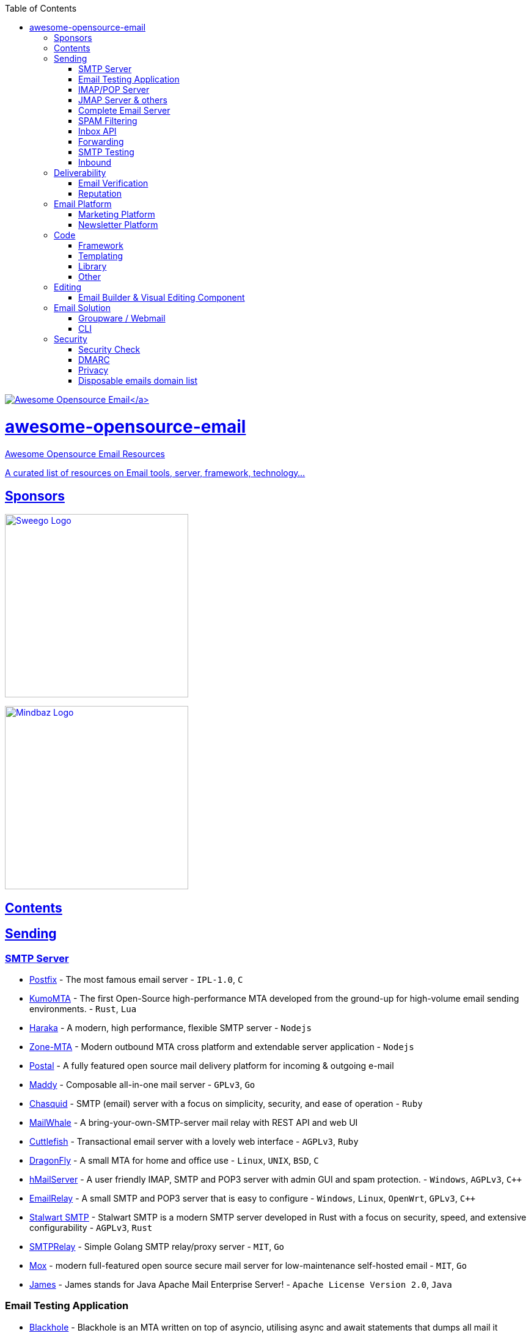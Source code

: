:doctype: book
:toc:

https://github.com/Mindbaz/awesome-opensource-email/[image:https://github.com/Mindbaz/awesome-email/blob/main/assets/icone.png[Awesome Opensource Email\]]

= awesome-opensource-email

Awesome Opensource Email Resources

A curated list of resources on Email tools, server, framework, technology...

== Sponsors

https://www.sweego.io/[image:https://www.sweego.io/wp-content/uploads/2023/12/logo_sweego.svg[Sweego Logo,300\] +
Sweego is a multichannel notification platform for developers] +

https://www.sweego.io/[image:https://www.mindbaz.com/wp-content/uploads/2024/02/mindbaz-bleu.png[Mindbaz Logo,300\] +
Mindbaz is an email marketing service provider]

== Contents

== Sending

=== SMTP Server

* http://www.postfix.org/[Postfix] - The most famous email server - `IPL-1.0`, `C`
* https://github.com/KumoCorp/kumomta[KumoMTA] - The first Open-Source high-performance MTA developed from the ground-up for high-volume email sending environments. - `Rust`, `Lua`
* https://haraka.github.io/[Haraka] - A modern, high performance, flexible SMTP server - `Nodejs`
* https://github.com/zone-eu/zone-mta[Zone-MTA] - Modern outbound MTA cross platform and extendable server application - `Nodejs`
* https://github.com/postalserver/postal[Postal] - A fully featured open source mail delivery platform for incoming & outgoing e-mail
* https://github.com/foxcpp/maddy[Maddy] -  Composable all-in-one mail server - `GPLv3`, `Go`
* https://github.com/albertito/chasquid[Chasquid] - SMTP (email) server with a focus on simplicity, security, and ease of operation - `Ruby`
* https://github.com/muety/mailwhale[MailWhale] - A bring-your-own-SMTP-server mail relay with REST API and web UI
* https://github.com/mlandauer/cuttlefish[Cuttlefish] - Transactional email server with a lovely web interface - `AGPLv3`, `Ruby`
* https://github.com/corecode/dma[DragonFly] - A small MTA for home and office use - `Linux`, `UNIX`, `BSD`, `C`
* https://www.hmailserver.com/[hMailServer] - A user friendly IMAP, SMTP and POP3 server with admin GUI and spam protection. - `Windows`, `AGPLv3`, `pass:c[C++]`
* https://emailrelay.sourceforge.net/[EmailRelay] - A small SMTP and POP3 server that is easy to configure - `Windows`, `Linux`, `OpenWrt`, `GPLv3`, `pass:c[C++]`
* https://stalw.art/smtp/[Stalwart SMTP] - Stalwart SMTP is a modern SMTP server developed in Rust with a focus on security, speed, and extensive configurability - `AGPLv3`, `Rust`
* https://github.com/decke/smtprelay[SMTPRelay] -  Simple Golang SMTP relay/proxy server - `MIT`, `Go`
* https://github.com/mjl-/mox[Mox] -  modern full-featured open source secure mail server for low-maintenance self-hosted email - `MIT`, `Go`
* https://github.com/apache/james-project[James] - James stands for Java Apache Mail Enterprise Server! - `Apache License Version 2.0`, `Java`

=== Email Testing Application

* https://github.com/kura/blackhole[Blackhole] -  Blackhole is an MTA written on top of asyncio, utilising async and await statements that dumps all mail it receives to /dev/null.
* https://github.com/rnwood/smtp4dev[SMTP4dev] - the fake smtp email server for development and testing
* https://github.com/maildev/maildev[Maildev] -  mailbox SMTP Server + Web Interface for viewing and testing emails during development.
* https://github.com/inbucket/inbucket[Inbucket] - Disposable webmail server (similar to Mailinator) with built in SMTP, POP3, RESTful servers; no DB required.
* https://github.com/HaschekSolutions/opentrashmail[Opentrashmail] - Selfhosted trashmail solution - Receive Emails via Web UI, JSON API and RSS feed
* https://github.com/yaroslaff/testmsg[TestMSG] - Generate RFC-compliant e-mail messages for sending over SMTP. DKIM signed (optionally). - `MIT`, `Python`

=== IMAP/POP Server

* https://wildduck.email/[Wildduck] -  Modern mail server software for IMAP and POP3. Modern being scalable, Unicode-first, and API-controlled
* https://github.com/dovecot/core[Dovecot] -  Dovecot mail server
* https://github.com/cyrusimap/cyrus-imapd[Cyrus] - Cyrus IMAP is an email, contacts and calendar server
* https://github.com/stalwartlabs/imap-server[Stalwart IMAP server] - Stalwart IMAP is an open-source Internet Message Access Protocol server designed to be secure, fast, robust and scalable
* https://github.com/apache/james-project[James] - James stands for Java Apache Mail Enterprise Server! - `Apache License Version 2.0`, `Java`

=== JMAP Server & others

* https://github.com/stalwartlabs/jmap-server[Stalwart JMAP server] - Stalwart JMAP is an open-source JSON Meta Application Protocol server designed to be secure, fast, robust and scalable - `GPLv3`, `Rust`
* https://github.com/jmapio/jmap[JMAP] -  JSON Meta Application Protocol Specification (JMAP) Specification
* https://github.com/apache/james-project[James] - James stands for Java Apache Mail Enterprise Server! - `Apache License Version 2.0`, `Java`
* https://github.com/cwinters8/gomap[Gomap] -  Go module for interfacing with JMAP servers

=== Complete Email Server

* https://github.com/Mailu/Mailu[Mailu] -  Insular email distribution - mail server as Docker images
* https://iredmail.org/[iRedMail] - Open Source Mail Server Solution
* https://github.com/erooster-mail/erooster[Erooster Email Server] -  A mail suite written in rust meant to be easy to use.
* https://github.com/Zimbra/zm-build[Zimbra Open Source Edition] - A full featured email service.
* https://modoboa.org/en/[Modoboa] - Modoboa brings together Open Source's finest in a single interface.
* https://github.com/mail-in-a-box/mailinabox[Mailinabox] - Mail-in-a-Box helps individuals take back control of their email by defining a one-click, easy-to-deploy SMTP+everything else server: a mail server in a box.
* https://github.com/Excision-Mail/Excision-Mail[Excision-Mail] -  Fullstack, security focused, personal mail server based on OpenSMTPD for OpenBSD `ISC License`
* https://github.com/docker-mailserver/docker-mailserver[Docker Mailserver] -  Production-ready fullstack but simple mail server (SMTP, IMAP, LDAP, Antispam, Antivirus, etc.) running inside a container.  - `MIT`

=== SPAM Filtering

* https://github.com/rspamd/rspamd[Rspamd] - Advanced spam filtering system and email processing framework.
* https://github.com/Probesys/agentj[AgentJ] -  AgentJ is a free software anti-spam solution with human authentication and admin panel - `AGPL`, `PHP`
* https://github.com/SpamScope/spamscope[Spamscope] -  Fast Advanced Spam Analysis Tool.
* https://sourceforge.net/p/assp/wiki/Main_Page/[ASSP] - The Anti-Spam SMTP Proxy (ASSP).
* https://spamassassin.apache.org/[Spamassassin] - Open Source anti-spam platform - `Apache License Version 2.0`, `Perl`, `C`
* https://www.proxmox.com/en/proxmox-mail-gateway/overview[Proxmox Mail Gateway] - Full-featured, open-source mail proxy and protects your mail server from spam, viruses, trojans, and phishing emails - `GNU AGPLv3`

=== Inbox API

=== Forwarding

* https://github.com/forwardemail/free-email-forwarding[Forward Email] - The best free email forwarding for custom domains. Visit our website to get started (SMTP server)
* https://github.com/anonaddy/anonaddy[Anonaddy] -  Anonymous email forwarding

=== SMTP Testing

* https://github.com/mailhog/MailHog[MailHog] - Web and API based SMTP testing  - `MIT`, `Go`
* https://mailcatcher.me/[MailCatcher] - Catches mail and serves it via a webui  - `MIT`, `Ruby`
* https://github.com/tweedegolf/mailcrab[MailCrab] - Email test server for development, written in Rust - `Apache License`, `Rust`
* https://github.com/axllent/mailpit[MailPit] - An email and SMTP testing tool with API for developers  - `MIT`, `Go`
* https://github.com/mimecast/robin[Robin] -  Debug and development tool for MTA architects! Robin is a highly configurable SMTP client for testing and debugging SMTP servers. - `Java`, `Apache License 2.0`

=== Inbound

* https://github.com/sendbetter/inbound-email[Inbound SMTP to Webhook] - Receive email and sent parsed content/headers to webhook, attachments to S3.

== Deliverability

=== Email Verification

* https://github.com/customeros/mailsherpa[CustomerOS MailSherpa] - A CLI for verifying email address deliverability over SMTP without sending an email. - `AGPL-3.0`, `Go`
* https://github.com/reacherhq[Reacher] - Check if an email exists without sending any email. - `Dual Licence Commercial/AGPL`, `Rust`
* https://github.com/AfterShip/email-verifier[Email-Verifier] - A Go library for email verification without sending any emails.  - `MIT`, `Go`
* https://github.com/FGRibreau/mailchecker[Mailchecker] - Cross-language email validation. Backed by a database of over 55 000 throwable email domains.
* https://github.com/egulias/EmailValidator[EmailValidator] - PHP Email address validator
* https://github.com/truemail-rb/truemail[Truemail] - Configurable framework agnostic plain Ruby email validator/verifier. Verify email via Regex, DNS, SMTP and even more. Be sure that email address valid and exists.  - `MIT`, `Ruby`
* https://github.com/devmehq/email-validator-js[email-validator-js] -  Verify email address checking MX records, and SMTP connection, check for disposable email addresses and free email providers. - `MIT`, `Typescript`
* https://github.com/JoshData/python-email-validator[python-email-validator] -  A robust email syntax and deliverability validation library for Python.  `The Unlicense`, `Python`

=== Reputation

* https://github.com/Mindbaz/python-gpostmaster-domains-datas[Google Postmaster Datas] - Downloads and flattends datas from Google Postmaster Tools (GPT)
* https://github.com/Mindbaz/python-hetrixtools-blacklist[Python Hetrixtools Blacklist] - Tool to retrieve @hetrixtools data from their API and store them in flat file or in a database

== Email Platform

=== Marketing Platform

* https://github.com/mautic/mautic[Mautic] - Open Source Marketing Automation Software
* https://github.com/mettle/sendportal[Sendportal] - Open-source self-hosted email marketing. Manage your own newsletters at a fraction of the cost.
* https://github.com/valyentdev/ferdinand[Ferdinand] -  Open-source email delivery service for developers. `GNU Affero General Public License v3.0`, `templ`, `javascript`, `Go`
* https://github.com/useplunk/plunk[Plunk] - Open-Source Email Platform - `GNU Affero General Public License v3.0`, `typescript`

=== Newsletter Platform

* https://github.com/knadh/listmonk[Listmonk] - High performance, self-hosted, newsletter and mailing list manager with a modern dashboard. Single binary app.
* https://github.com/Mailtrain-org/mailtrain[Mailtrain] -  Self hosted newsletter app
* https://github.com/pentacent/keila[Keila] - Keila is an Open Source alternative to newsletter tools like Mailchimp or Sendinblue.
* https://github.com/phpList/phplist3[phplist3] - Fully functional Open Source email marketing manager for creating, sending, integrating, and analysing email campaigns and newsletters.
* https://github.com/mailcarrierapp/mailcarrier[MailCarrier] - Mailing platform with templates and logs included. - `MIT`, `php`, `Laravel`
* https://github.com/ElliotKillick/rss2newsletter[RSS2Newsletter] - Convert RSS/Atom feed to email newsletters - `GNU Affero General Public License v3.0`, `Python`

== Code

=== Framework

* https://github.com/mjmlio/mjml[MJML] - Framework to make responsive-email easy
* https://github.com/maizzle/framework[Maizzle] -  HTML email development framework

=== Templating

* https://github.com/TedGoas/Cerberus[Cerberus] -  A few simple, but solid patterns for responsive HTML email templates and newsletters. Even in Outlook and Gmail.
* https://heml.io/[HEML] -  HEML is an open source markup language for building responsive email.
* https://github.com/matcornic/hermes[Hermes] -  Golang package that generates clean, responsive HTML e-mails for sending transactional mail
* https://github.com/lambda-fairy/maud[Maud] - Compile-time HTML templates for Rust  - `MIT`, `Apache License`, `Rust`
* https://github.com/foundation/foundation-emails[Foundation for Emails 2] -  Quickly create responsive HTML emails that work on any device and client. Even Outlook. - `MIT`, `HTML`
* https://github.com/foundation/inky[Inky] - Convert a simple HTML syntax into tables compatible with Foundation for Emails.

=== Library

* https://github.com/emersion/go-smtp[go-smtp] - An SMTP client & server library written in Go - `MIT`, `Go`
* https://github.com/wneessen/go-mail[go-mail] - Easy to use, yet comprehensive library for sending mails with Go - `MIT`, `Go`
* https://github.com/emersion/go-msgauth[go-msgauth] -  🔏 A Go library and tools for DKIM, DMARC and Authentication-Results  - `MIT`, `Go`
* https://github.com/lettre/lettre[lettre] - a mailer library for Rust - `MIT`, `Rust`
* https://github.com/staktrace/mailparse[mailparse] - Rust library to parse mail files - `BSD Zero Clause`, `Rust`
* https://github.com/nette/mail[Nette Mail] - Handy email creation and transfer library for PHP with both text and MIME-compliant support.
* https://github.com/Stampie/Stampie[Stampie] - Library for using online Email providers for PHP
* https://github.com/playframework/play-mailer[Play-Mailer] - Play mailer plugin for Scala
* https://libsisimai.org/[Sisimai] - Mail Analyzing Interface: A library to parse RFC5322 bounce emails and generating structured data as JSON from parsed results. For Perl, Go & Ruby
* https://github.com/jstedfast/MailKit[MailKit] -  A cross-platform .NET library for IMAP, POP3, and SMTP.
* https://github.com/jstedfast/MimeKit[MimeKit] -  A .NET MIME creation and parser library with support for S/MIME, PGP, DKIM, TNEF and Unix mbox spools.
* https://nodemailer.com/[Nodemailer] - A Node.js library
* https://github.com/PHPMailer/PHPMailer[PHPMailer] -  The classic email sending library for PHP
* https://github.com/anymail/django-anymail/[Anymail] - Django email backends and webhooks for multiple ESP - `BSD 3-Clause`, `Python`
* https://github.com/swoosh/swoosh[Swoosh] -  Compose, deliver and test your emails easily in Elixir - `MIT`, `Elixir`

=== Other

* https://github.com/hteumeuleu/caniemail[Can I email] - Can I email... Support tables for HTML and CSS in emails.
* https://github.com/peterbe/premailer/[Premail] -  Turns CSS blocks into style attributes `BSD 3-Clause`, `Python`
* https://github.com/customerio/howtotarget[HowToTarget.email] - How to target email clients for email development.
* https://github.com/JayOram/email-css-resets/tree/main[Email CSS Resets] - List of email CSS normalise/resets.

== Editing

=== Email Builder & Visual Editing Component

* https://github.com/Badsender-com/LePatron.email[LePatron] -  LePatron is an opensource email builder allowing to industrialize your email template production. Build tailor made email templates and make them available to your non-technical users.
* https://github.com/voidlabs/mosaico[Mosaico] - Responsive Email Template Editor
* https://github.com/unlayer/react-email-editor[React Email Editor] -  Drag-n-Drop Email Editor Component for React.js
* https://github.com/unlayer/vue-email-editor[Vue Email Editor] -  Drag-n-Drop Email Editor Component for Vue.js
* https://github.com/artf/grapesjs[GrapesJS] - Free and Open source Web Builder Framework. Next generation tool for building templates without coding
* https://github.com/mysigmail/card[MySigMail Card] - An open source html email template builder with drag & drop editor
* https://github.com/zalify/easy-email[Easy Email] -  DnD Email Editor based on React.js and MJML.
* https://github.com/paperbits/paperbits-emails[Paperbits emails] - Paperbits editors and generators for email templates.
* https://github.com/SendWithSES/Drag-and-Drop-Email-Designer[Drag-and-Drop-Email-Designer] - Drag and drop HTML email designer - `MIT`, `Typescript`
* https://github.com/usewaypoint/email-builder-js[email-builder-js] -  A free and open-source block-based email template builder - `MIT`, `Typescript`

== Email Solution

=== Groupware / Webmail

* https://www.bluemind.net/en/[Bluemind] - Collaborative messaging solution
* https://github.com/roundcube/roundcubemail[Roundcube] -  The Roundcube Webmail suite - `GPLv3`, `PHP`
* https://github.com/tutao/tutanota[Tutanota] - Tutanota is an email service with a strong focus on security and privacy that lets you encrypt emails, contacts and calendar entries on all your devices.
* https://mailcow.email/[Mailcow] - The mailserver suite with the 'moo' -- 🐮 + 🐋 = 💕
* https://github.com/cypht-org/cypht[Cypht] -  Cypht: Lightweight Open Source webmail written in PHP and JavaScript - `GNU Lesser General Public License v2.1`, `PHP`, `Javascript`
* https://github.com/EGroupware/egroupware[Egroupware] - Web based groupware server written in PHP - `GPLv2`, `PHP`

=== CLI

* https://github.com/soywod/himalaya[Himalaya] - CLI to manager email - `MIT`, `Rust`

== Security

=== Security Check

* https://github.com/cisagov/trustymail[Trustymail] -  Scan domains and return data based on trustworthy email best practices
* https://github.com/foxcpp/mailsec-check[mailsec-check] -  Another utility to analyze state of deployment of security-related email protocols.
* https://github.com/cyberdefenders/email-header-analyzer[E-Mail Header Analyzer] - E-Mail Header Analyzer
* https://github.com/GlobalCyberAlliance/domain-security-scanner[Domain Security Scanner] -  Scan domains and receive advice based on their BIMI, DKIM, DMARC, and SPF records - `Apache License version 2.0`, `Go`
* https://github.com/CERT-Polska/mailgoose[Mailgoose] -  A web application that allows the users to check whether their SPF, DMARC and DKIM configuration is set up correctly. - `BSD 3-Clause "New" or "Revised" License`, `Python`
* https://github.com/steffenfritz/mxcheck[mxcheck] -  mxcheck is an info and security scanner for e-mail servers. `GPL v-3`, `Go`

=== DMARC

* https://github.com/domainaware/parsedmarc[parsedmarc] -  A Python package and CLI for parsing aggregate and forensic DMARC reports  - `Apache License version 2.0`, `Python`
* https://github.com/tierpod/dmarc-report-converter[dmarc-report-converter] - Convert DMARC report files from xml to human-readable formats
* https://github.com/userjack6880/Open-DMARC-Analyzer[Open DMARC Analyzer] -  Open DMARC Analyzer is an Open Source DMARC Report Analyzer to be used with DMARC reports that have been parsed by John Levine's rrdmarc script or techsneeze's dmarcts-report-parser.
* https://github.com/liuch/dmarc-srg[DmarcSrg] -  A php parser, viewer and summary report generator for incoming DMARC reports.
* https://github.com/techsneeze/dmarcts-report-parser[dmarcts-report-parser] -  A Perl based tool to parse DMARC reports from an IMAP mailbox or from the filesystem, and insert the information into a database. ( Formerly known as imap-dmarcts ) - `GNU GPL v3`, `Perl`
* https://github.com/domainaware/checkdmarc[checkdmarc] -  A parser for SPF and DMARC DNS records - `Apache License version 2.0`, `Python`
* https://github.com/antedebaas/Viesti-Reports[Viesti-Reports] - DMARC & SMTP-TLS Reports processor and visualizer and BIMI file hoster - `GPL v2`, `PHP`

=== Privacy

* https://github.com/simple-login/app[SimpleLogin] - Protect your online identity with email alias

=== Disposable emails domain list

* https://github.com/disposable-email-domains/disposable-email-domains[disposable-email-domains] - a list of disposable and temporary email address domains - `Public Domain`, `Python`
* https://github.com/amieiro/disposable-email-domains[disposable-email-domains (another one)] -  Disposable email domain lists, used in disposable email services, generated every quarter of an hour, in txt and JSON format. - `MIT`, `PHP`
* https://github.com/disposable/disposable[disposable] -  A list of disposable/temporary email address domains - `MIT`, `Python`
* https://github.com/kslr/disposable-email-domains[disposable-email-domains (another one too)] -  Anti-cheating, temporary (disposable/throwaway) email list - `MIT`, `Javascript`
* https://github.com/fnando/email_data[email_data] -  This project is a compilation of datasets related to emails. Includes disposable emails, disposable domains, and free email services.  - `MIT`, `Ruby`
* https://github.com/groundcat/disposable-email-domain-list[disposable-email-domain-list] -  A list of disposable email domains, cleaned and validated by scanning MX records. - `MIT`, `Python`
